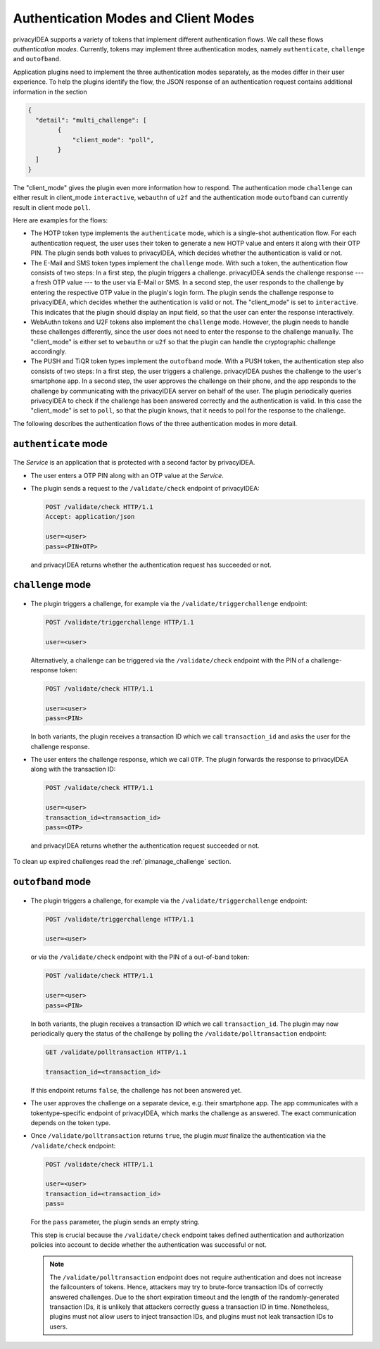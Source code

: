 .. _authentication_modes:
.. _client_modes:

Authentication Modes and Client Modes
=====================================

privacyIDEA supports a variety of tokens that implement different
authentication flows. We call these flows *authentication modes*. Currently,
tokens may implement three authentication modes, namely ``authenticate``,
``challenge`` and ``outofband``.

Application plugins need to implement the three authentication modes
separately, as the modes differ in their user experience. To help the plugins
identify the flow, the JSON response of an authentication request
contains additional information in the section

.. code-block:: json

    {
      "detail": "multi_challenge": [
            {
                "client_mode": "poll",
            }
      ]
    }

The "client_mode" gives the plugin even more information how to respond.
The authentication mode ``challenge`` can either result in client_mode ``interactive``,
``webauthn`` of ``u2f`` and the authentication mode ``outofband`` can currently result in
client mode ``poll``.

Here are examples for the flows:

* The HOTP token type implements the ``authenticate`` mode, which is a
  single-shot authentication flow. For each authentication request, the user
  uses their token to generate a new HOTP value and enters it along with their
  OTP PIN. The plugin sends both values to privacyIDEA, which decides whether
  the authentication is valid or not.
* The E-Mail and SMS token types implement the ``challenge`` mode. With such a
  token, the authentication flow consists of two steps: In a
  first step, the plugin triggers a challenge. privacyIDEA sends the challenge
  response --- a fresh OTP value --- to the user via E-Mail or SMS.
  In a second step, the user responds to the challenge by entering the
  respective OTP value in the plugin's login form. The plugin sends the
  challenge response to privacyIDEA, which decides whether the authentication
  is valid or not.
  The "client_mode" is set to ``interactive``. This indicates that
  the plugin should display an input field, so that the user can enter the response
  interactively.
* WebAuthn tokens and U2F tokens also implement the ``challenge`` mode. However,
  the plugin needs to handle these challenges differently, since the user does
  not need to enter the response to the challenge manually.
  The "client_mode" is either set to ``webauthn`` or ``u2f`` so that the plugin
  can handle the cryptographic challenge accordingly.
* The PUSH and TiQR token types implement the ``outofband`` mode.
  With a PUSH token, the authentication step also consists of two steps:
  In a first step, the user triggers a challenge. privacyIDEA pushes the
  challenge to the user's smartphone app. In a second step, the user approves
  the challenge on their phone, and the app responds to the challenge by
  communicating with the privacyIDEA server on behalf of the user.
  The plugin periodically queries privacyIDEA to check if
  the challenge has been answered correctly and the authentication is valid.
  In this case the "client_mode" is set to ``poll``, so that the plugin knows, that
  it needs to poll for the response to the challenge.

The following describes the authentication flows of the three authentication
modes in more detail.

.. _authentication_mode_authenticate:

``authenticate`` mode
---------------------

.. figure:: images/authentication_mode_simple.svg
   :width: 300

The *Service* is an application that is protected with a second factor by privacyIDEA.

* The user enters a OTP PIN along with an OTP value at the *Service*.
* The plugin sends a request to the ``/validate/check`` endpoint of privacyIDEA:

  .. sourcecode:: http

    POST /validate/check HTTP/1.1
    Accept: application/json

    user=<user>
    pass=<PIN+OTP>

 and privacyIDEA returns whether the authentication request has succeeded
 or not.

.. _authentication_mode_challenge:

``challenge`` mode
------------------

.. figure:: images/authentication_mode_challenge.svg
   :width: 500

* The plugin triggers a challenge, for example via the
  ``/validate/triggerchallenge`` endpoint:

  .. sourcecode:: http

    POST /validate/triggerchallenge HTTP/1.1

    user=<user>

  Alternatively, a challenge can be triggered via the ``/validate/check``
  endpoint with the PIN of a challenge-response token:

  .. sourcecode:: http

    POST /validate/check HTTP/1.1

    user=<user>
    pass=<PIN>

  In both variants, the plugin receives a transaction ID which we call
  ``transaction_id`` and asks the user for the challenge response.
* The user enters the challenge response, which we call ``OTP``.
  The plugin forwards the response to privacyIDEA along with the
  transaction ID:

  .. sourcecode:: http

    POST /validate/check HTTP/1.1

    user=<user>
    transaction_id=<transaction_id>
    pass=<OTP>

 and privacyIDEA returns whether the authentication request succeeded or not.

To clean up expired challenges read the :ref:`pimanage_challenge` section.

.. _authentication_mode_outofband:

``outofband`` mode
------------------

.. figure:: images/authentication_mode_outofband.svg
   :width: 500

* The plugin triggers a challenge, for example via the
  ``/validate/triggerchallenge`` endpoint:

  .. sourcecode:: http

    POST /validate/triggerchallenge HTTP/1.1

    user=<user>

  or via the ``/validate/check`` endpoint with the PIN of a out-of-band token:

  .. sourcecode:: http

    POST /validate/check HTTP/1.1

    user=<user>
    pass=<PIN>

  In both variants, the plugin receives a transaction ID which we call
  ``transaction_id``.
  The plugin may now periodically query the status of the challenge by
  polling the ``/validate/polltransaction`` endpoint:

  .. sourcecode:: http

    GET /validate/polltransaction HTTP/1.1

    transaction_id=<transaction_id>

  If this endpoint returns ``false``, the challenge has not been answered yet.
* The user approves the challenge on a separate device, e.g. their
  smartphone app. The app communicates with a tokentype-specific endpoint of
  privacyIDEA, which marks the challenge as answered.
  The exact communication depends on the token type.
* Once ``/validate/polltransaction`` returns ``true``, the plugin *must*
  finalize the authentication via the ``/validate/check`` endpoint:

  .. sourcecode:: http

    POST /validate/check HTTP/1.1

    user=<user>
    transaction_id=<transaction_id>
    pass=

  For the ``pass`` parameter, the plugin sends an empty string.

  This step is crucial because the ``/validate/check`` endpoint takes defined
  authentication and authorization policies into account to decide whether
  the authentication was successful or not.

  .. note:: The ``/validate/polltransaction`` endpoint does not require
      authentication and does not increase the failcounters of tokens. Hence, attackers
      may try to brute-force transaction IDs of correctly answered challenges.
      Due to the short expiration timeout and the length of the randomly-generated
      transaction IDs, it is unlikely that attackers correctly guess a
      transaction ID in time.
      Nonetheless, plugins must not allow users to inject transaction
      IDs, and plugins must not leak transaction IDs to users.
